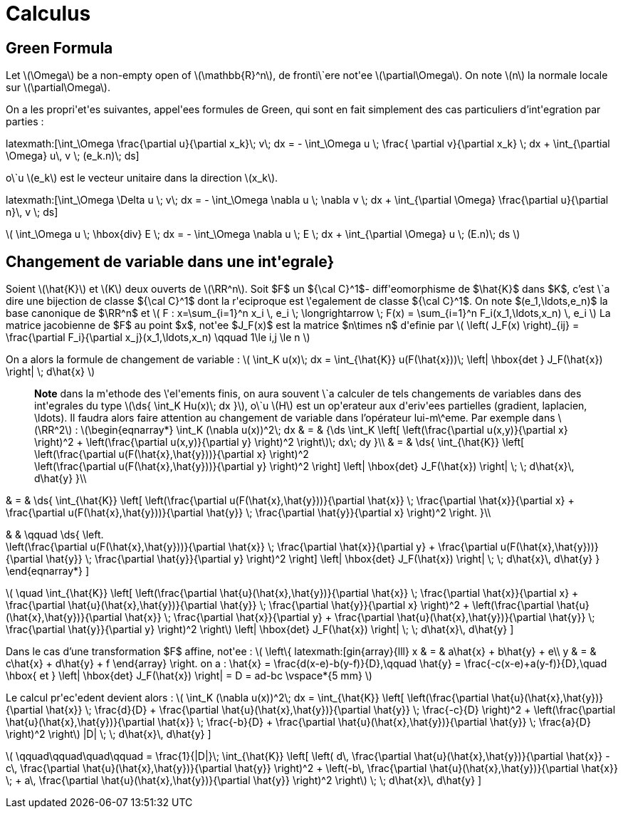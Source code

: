 = Calculus

== Green Formula

Let latexmath:[\Omega] be a non-empty open of latexmath:[\mathbb{R}^n], de fronti\`ere not\'ee latexmath:[\partial\Omega]. On note latexmath:[n] la normale locale sur latexmath:[\partial\Omega].

On a les propri\'et\'es suivantes, appel\'ees formules de Green, qui sont en fait simplement des cas particuliers d'int\'egration par parties :

\latexmath:[\int_\Omega \frac{\partial u}{\partial x_k}\; v\; dx = - \int_\Omega u \; \frac{
\partial v}{\partial x_k} \; dx + \int_{\partial \Omega} u\, v \; (e_k.n)\; ds]


o\`u latexmath:[e_k] est le vecteur unitaire dans la direction latexmath:[x_k].

\latexmath:[\int_\Omega \Delta u \; v\; dx = - \int_\Omega \nabla u \; \nabla v \; dx + \int_{\partial \Omega} \frac{\partial u}{\partial n}\, v \; ds]


latexmath:[
\int_\Omega u \; \hbox{div} E \; dx = - \int_\Omega \nabla u \; E \; dx + \int_{\partial \Omega}  u \; (E.n)\; ds
]


== Changement de variable dans une int\'egrale}


Soient latexmath:[\hat{K}] et latexmath:[K] deux ouverts de latexmath:[\RR^n]. Soit $F$ un ${\cal C}^1$- diff\'eomorphisme de $\hat{K}$ dans $K$, c'est \`a dire une bijection de classe ${\cal C}^1$ dont la r\'eciproque est \'egalement de classe ${\cal C}^1$. On note $(e_1,\ldots,e_n)$ la base canonique de $\RR^n$ et
latexmath:[
F : x=\sum_{i=1}^n x_i \, e_i \; \longrightarrow \; F(x) = \sum_{i=1}^n F_i(x_1,\ldots,x_n) \, e_i
]
La matrice jacobienne de $F$ au point $x$, not\'ee $J_F(x)$ est la matrice $n\times n$ d\'efinie par
latexmath:[
\left( J_F(x) \right)_{ij} = \frac{\partial F_i}{\partial x_j}(x_1,\ldots,x_n)
\qquad 1\le i,j \le n
]


On a alors la formule de changement de variable :
latexmath:[
\int_K u(x)\; dx = \int_{\hat{K}} u(F(\hat{x}))\; \left| \hbox{det } J_F(\hat{x}) \right| \; d\hat{x}
]


> **Note** dans la m\'ethode des \'el\'ements finis, on aura souvent \`a calculer de tels changements de variables dans des int\'egrales du type latexmath:[\ds{ \int_K Hu(x)\; dx }], o\`u latexmath:[H] est un op\'erateur aux d\'eriv\'ees partielles (gradient, laplacien, \ldots). Il faudra alors faire attention au changement de variable dans l'opérateur lui-m\^eme. Par exemple dans latexmath:[\RR^2] :
latexmath:[\begin{eqnarray*}
\int_K (\nabla u(x))^2\; dx & = & {\ds \int_K \left[ \left(\frac{\partial u(x,y)}{\partial x} \right)^2 + \left(\frac{\partial u(x,y)}{\partial y} \right)^2 \right]\; dx\; dy }\\
& = & \ds{ \int_{\hat{K}} \left[ \left(\frac{\partial u(F(\hat{x},\hat{y}))}{\partial x}  \right)^2 +
\left(\frac{\partial u(F(\hat{x},\hat{y}))}{\partial y} \right)^2 \right] \left| \hbox{det} J_F(\hat{x}) \right| \; \; d\hat{x}\, d\hat{y}
}\\

& = & \ds{ \int_{\hat{K}} \left[ \left(\frac{\partial u(F(\hat{x},\hat{y}))}{\partial
 \hat{x}} \;  \frac{\partial \hat{x}}{\partial x} + \frac{\partial u(F(\hat{x},\hat{y}))}{\partial \hat{y}} \; \frac{\partial \hat{y}}{\partial x} \right)^2  \right.
}\\

& & \qquad
 \ds{ \left. +
\left(\frac{\partial u(F(\hat{x},\hat{y}))}{\partial \hat{x}} \;  \frac{\partial \hat{x}}{\partial y} + \frac{\partial u(F(\hat{x},\hat{y}))}{\partial \hat{y}} \; \frac{\partial \hat{y}}{\partial y} \right)^2 \right] \left| \hbox{det} J_F(\hat{x}) \right| \; \; d\hat{x}\, d\hat{y}
}
\end{eqnarray*}
]

latexmath:[
\quad
 \int_{\hat{K}} \left[ \left(\frac{\partial \hat{u}(\hat{x},\hat{y})}{\partial
 \hat{x}} \;  \frac{\partial \hat{x}}{\partial x} + \frac{\partial \hat{u}(\hat{x},\hat{y})}{\partial \hat{y}} \; \frac{\partial \hat{y}}{\partial x} \right)^2 +
\left(\frac{\partial \hat{u}(\hat{x},\hat{y})}{\partial \hat{x}} \;  \frac{\partial \hat{x}}{\partial y} + \frac{\partial \hat{u}(\hat{x},\hat{y})}{\partial \hat{y}} \; \frac{\partial \hat{y}}{\partial y} \right)^2 \right] \left| \hbox{det} J_F(\hat{x}) \right| \; \; d\hat{x}\, d\hat{y}
]

Dans le cas d'une transformation $F$ affine, not\'ee :
latexmath:[
\left\{
latexmath:[gin{array}{lll}
x & = & a\hat{x} + b\hat{y} + e\\
y & = & c\hat{x} + d\hat{y} + f
\end{array}
\right.
$$
on a :
$$
\hat{x} = \frac{d(x-e)-b(y-f)}{D},\qquad
\hat{y} = \frac{-c(x-e)+a(y-f)}{D},\quad \hbox{ et }
\left| \hbox{det} J_F(\hat{x}) \right| = D = ad-bc
\vspace*{5 mm}
]

Le calcul pr\'ec\'edent devient alors :
latexmath:[
\int_K (\nabla u(x))^2\; dx = \int_{\hat{K}} \left[ \left(\frac{\partial \hat{u}(\hat{x},\hat{y})}{\partial \hat{x}} \;  \frac{d}{D} + \frac{\partial \hat{u}(\hat{x},\hat{y})}{\partial \hat{y}} \; \frac{-c}{D} \right)^2 +
\left(\frac{\partial \hat{u}(\hat{x},\hat{y})}{\partial \hat{x}} \;  \frac{-b}{D} + \frac{\partial \hat{u}(\hat{x},\hat{y})}{\partial \hat{y}} \; \frac{a}{D} \right)^2 \right] |D| \; \; d\hat{x}\, d\hat{y}
]

latexmath:[
\qquad\qquad\quad\qquad = \frac{1}{|D|}\; \int_{\hat{K}} \left[ \left( d\, \frac{\partial \hat{u}(\hat{x},\hat{y})}{\partial \hat{x}} - c\, \frac{\partial \hat{u}(\hat{x},\hat{y})}{\partial \hat{y}} \right)^2 +
\left(-b\, \frac{\partial \hat{u}(\hat{x},\hat{y})}{\partial \hat{x}} \; + a\, \frac{\partial \hat{u}(\hat{x},\hat{y})}{\partial \hat{y}} \right)^2 \right]  \; \; d\hat{x}\, d\hat{y}
]
